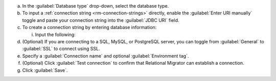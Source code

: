 .. short version of the steps under source/database-connections/save-relational-connection.txt, used within other procedures like migration job creation.

a. In the :guilabel:`Database type` drop-down, select the database type.

#. To input a :ref:`connection string <rm-connection-strings>` directly, enable the :guilabel:`Enter URI manually` toggle and paste your connection string into the :guilabel:`JDBC URI` field.

#. To create a connection string by entering database information: 

   i. Input the following:

      .. tabs::

         .. tab:: Oracle
            :tabid: db-oracle

            .. include:: /includes/table-oracle-connection-fields.rst

         .. tab:: SQL Server
            :tabid: db-sql

            .. include:: /includes/table-sql-connection-fields.rst

         .. tab:: MySQL
            :tabid: db-mysql

            .. include:: /includes/table-mysql-connection-fields.rst
            
         .. tab:: PostgreSQL
            :tabid: db-postgresql

            .. include:: /includes/table-postgresql-connection-fields.rst

         .. tab:: Db2
            :tabid: db-db2

            .. include:: /includes/table-db2-connection-fields.rst

         .. tab:: Sybase
            :tabid: db-sybase

            .. include:: /includes/table-sybase-connection-fields.rst

#. (Optional) If you are connecting to a SQL, MySQL, or PostgreSQL server, you can toggle from :guilabel:`General` to :guilabel:`SSL` to connect using SSL.

#. Specify a :guilabel:`Connection name` and optional :guilabel:`Environment tag`.

#. (Optional) Click :guilabel:`Test connection` to confirm that Relational Migrator can establish a connection.
      
#. Click :guilabel:`Save`.
